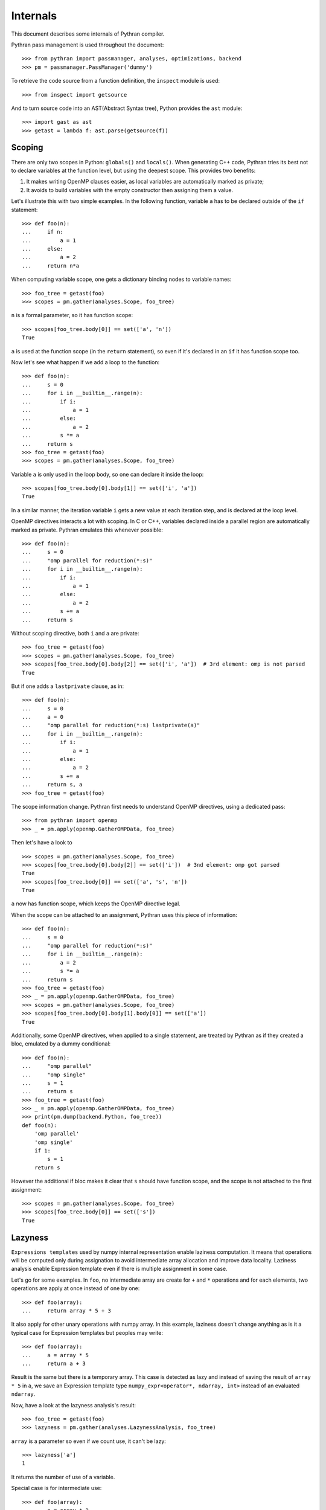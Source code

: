 Internals
#########

This document describes some internals of Pythran compiler.

Pythran pass management is used throughout the document::

    >>> from pythran import passmanager, analyses, optimizations, backend
    >>> pm = passmanager.PassManager('dummy')

To retrieve the code source from a function definition, the ``inspect`` module
is used::

    >>> from inspect import getsource

And to turn source code into an AST(Abstract Syntax tree), Python provides the
``ast`` module::

    >>> import gast as ast
    >>> getast = lambda f: ast.parse(getsource(f))

Scoping
-------

There are only two scopes in Python: ``globals()`` and ``locals()``. When
generating C++ code, Pythran tries its best not to declare variables at the
function level, but using the deepest scope. This provides two benefits:

1. It makes writing OpenMP clauses easier, as local variables are automatically
   marked as private;
2. It avoids to build variables with the empty constructor then assigning them a
   value.

Let's illustrate this with two simple examples. In the following function,
variable ``a`` has to be declared outside of the ``if`` statement::

    >>> def foo(n):
    ...     if n:
    ...         a = 1
    ...     else:
    ...         a = 2
    ...     return n*a

When computing variable scope, one gets a dictionary binding nodes to variable names::

    >>> foo_tree = getast(foo)
    >>> scopes = pm.gather(analyses.Scope, foo_tree)

``n`` is a formal parameter, so it has function scope::

    >>> scopes[foo_tree.body[0]] == set(['a', 'n'])
    True


``a`` is used at the function scope (in the ``return`` statement), so even if
it's declared in an ``if`` it has function scope too.

Now let's see what happen if we add a loop to the function::

    >>> def foo(n):
    ...     s = 0
    ...     for i in __builtin__.range(n):
    ...         if i:
    ...             a = 1
    ...         else:
    ...             a = 2
    ...         s *= a
    ...     return s
    >>> foo_tree = getast(foo)
    >>> scopes = pm.gather(analyses.Scope, foo_tree)

Variable ``a`` is only used in the loop body, so one can declare it inside the
loop::

    >>> scopes[foo_tree.body[0].body[1]] == set(['i', 'a'])
    True

In a similar manner, the iteration variable ``i`` gets a new value at each
iteration step, and is declared at the loop level.

OpenMP directives interacts a lot with scoping. In C or C++, variables declared
inside a parallel region are automatically marked as private. Pythran emulates
this whenever possible::

    >>> def foo(n):
    ...     s = 0
    ...     "omp parallel for reduction(*:s)"
    ...     for i in __builtin__.range(n):
    ...         if i:
    ...             a = 1
    ...         else:
    ...             a = 2
    ...         s += a
    ...     return s

Without scoping directive, both ``i`` and ``a`` are private::

    >>> foo_tree = getast(foo)
    >>> scopes = pm.gather(analyses.Scope, foo_tree)
    >>> scopes[foo_tree.body[0].body[2]] == set(['i', 'a'])  # 3rd element: omp is not parsed
    True

But if one adds a
``lastprivate`` clause, as in::

    >>> def foo(n):
    ...     s = 0
    ...     a = 0
    ...     "omp parallel for reduction(*:s) lastprivate(a)"
    ...     for i in __builtin__.range(n):
    ...         if i:
    ...             a = 1
    ...         else:
    ...             a = 2
    ...         s += a
    ...     return s, a
    >>> foo_tree = getast(foo)

The scope information change. Pythran first needs to understand OpenMP
directives, using a dedicated pass::

    >>> from pythran import openmp
    >>> _ = pm.apply(openmp.GatherOMPData, foo_tree)

Then let's have a look to ::

    >>> scopes = pm.gather(analyses.Scope, foo_tree)
    >>> scopes[foo_tree.body[0].body[2]] == set(['i'])  # 3nd element: omp got parsed
    True
    >>> scopes[foo_tree.body[0]] == set(['a', 's', 'n'])
    True

``a`` now has function scope, which keeps the OpenMP directive legal.

When the scope can be attached to an assignment, Pythran uses this piece of information::

    >>> def foo(n):
    ...     s = 0
    ...     "omp parallel for reduction(*:s)"
    ...     for i in __builtin__.range(n):
    ...         a = 2
    ...         s *= a
    ...     return s
    >>> foo_tree = getast(foo)
    >>> _ = pm.apply(openmp.GatherOMPData, foo_tree)
    >>> scopes = pm.gather(analyses.Scope, foo_tree)
    >>> scopes[foo_tree.body[0].body[1].body[0]] == set(['a'])
    True

Additionally, some OpenMP directives, when applied to a single statement, are
treated by Pythran as if they created a bloc, emulated by a dummy
conditional::

    >>> def foo(n):
    ...     "omp parallel"
    ...     "omp single"
    ...     s = 1
    ...     return s
    >>> foo_tree = getast(foo)
    >>> _ = pm.apply(openmp.GatherOMPData, foo_tree)
    >>> print(pm.dump(backend.Python, foo_tree))
    def foo(n):
        'omp parallel'
        'omp single'
        if 1:
            s = 1
        return s

However the additional if bloc makes it clear that ``s`` should have function
scope, and the scope is not attached to the first assignment::

    >>> scopes = pm.gather(analyses.Scope, foo_tree)
    >>> scopes[foo_tree.body[0]] == set(['s'])
    True


Lazyness
--------

``Expressions templates`` used by numpy internal representation enable laziness
computation. It means that operations will be computed only during assignation
to avoid intermediate array allocation and improve data locality.
Laziness analysis enable Expression template even if there is multiple
assignment in some case.

Let's go for some examples.
In ``foo``, no intermediate array are create for ``+`` and ``*`` operations and
for each elements, two operations are apply at once instead of one by one::

    >>> def foo(array):
    ...     return array * 5 + 3

It also apply for other unary operations with numpy array.
In this example, laziness doesn't change anything as is it a typical case for
Expression templates but peoples may write::

    >>> def foo(array):
    ...     a = array * 5
    ...     return a + 3

Result is the same but there is a temporary array. This case is detected as
lazy and instead of saving the result of ``array * 5`` in ``a``, we save an
Expression template type ``numpy_expr<operator*, ndarray, int>`` instead of an
evaluated ``ndarray``.

Now, have a look at the lazyness analysis's result::

    >>> foo_tree = getast(foo)
    >>> lazyness = pm.gather(analyses.LazynessAnalysis, foo_tree)

``array`` is a parameter so even if we count use, it can't be lazy::

    >>> lazyness['a']
    1

It returns the number of use of a variable.

Special case is for intermediate use::

    >>> def foo(array):
    ...     a = array * 2
    ...     b = a + 2
    ...     a = array * 5
    ...     return a, b

In this case, ``b`` is only use once BUT ``b`` depend on ``a`` and ``a`` change
before the use of ``b``.
In this case, ``b`` can't be lazy so its values is ``inf``::

    >>> foo_tree = getast(foo)
    >>> lazyness = pm.gather(analyses.LazynessAnalysis, foo_tree)
    >>> sorted(lazyness.items())
    [('a', 1), ('array', 2), ('b', inf)]

We can notice that a reassignment reinitializes its value so even if ``a`` is
used twice, its counters returns ``1``.  ``inf`` also happen in case of
subscript use as we need to compute the value to subscript on it. Updated
values can't be lazy too and variables used in loops too. Laziness also cares
about aliased values::

    >>> def foo(array):
    ...     a = array * 2
    ...     b = a
    ...     a_ = b * 5
    ...     return a_
    >>> foo_tree = getast(foo)
    >>> lazyness = pm.gather(analyses.LazynessAnalysis, foo_tree)
    >>> sorted(lazyness.items())
    [('a', 1), ('a_', 1), ('array', 1), ('b', 1)]



Doc Strings
-----------

Pythran preserves docstrings::

    $> printf '#pythran export foo()\n\"top-level-docstring\"\n\ndef foo():\n  \"function-level-docstring\"\n  return 2' > docstrings.py
    $> pythran docstrings.py
    $> python -c 'import docstrings; print(docstrings.__doc__); print(docstrings.foo.__doc__)'
    top-level-docstring
    function-level-docstring
    <BLANKLINE>
        Supported prototypes:
    <BLANKLINE>
        - foo()
    $> rm -f docstrings.*

Integration with Scipy LowLevelCallable
---------------------------------------

Use Pythran exported capsule to interact with SciPy's ``LowLevelCallable``::

    $> printf '#pythran export capsule llc(float)\ndef llc(n):\n  return n + 1' > llc.py
    $> pythran llc.py
    $> python -c 'import llc; from scipy import LowLevelCallable, integrate; capsule = llc.llc; c = LowLevelCallable(capsule, signature=\"double (double)\"); print(integrate.quad(c, 0, 10))'
    (60.0, 6.661338147750939e-13)
    $> rm -f llc.*

When using a pointer type as argument, one can rely on ``numpy.ctypeslib.as_array``::

    $> printf '#pythran export capsule transform(int64*, float64*, int32, int32, float64*)\nfrom numpy.ctypeslib import as_array\ndef transform(output_coordinates, input_coordinates, output_rank, input_rank, user_data):\n  shift = user_data[0]\n  input_data = as_array(input_coordinates, input_rank)\n  output_data = as_array(output_coordinates, output_rank)\n  input_data[:] = output_data - shift\n  return 1' > llc2.py
    $> pythran llc2.py
    $> python -c 'import ctypes; import numpy as np; from scipy import ndimage, LowLevelCallable; from llc2 import transform; shift = 0.5; user_data = ctypes.c_double(shift); ptr = ctypes.cast(ctypes.pointer(user_data), ctypes.c_void_p); callback = LowLevelCallable(transform, ptr, \"int (npy_intp *, double *, int, int, void *)\"); im = np.arange(12).reshape(4, 3).astype(np.float64); print(np.sum(ndimage.geometric_transform(im, callback)))'
    33.0
    $> rm -f llc2.*


